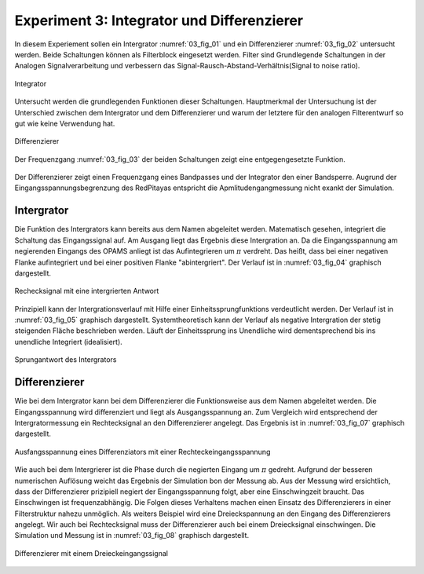 Experiment 3: Integrator und Differenzierer
===========================================

In diesem Experiement sollen ein Intergrator :numref:`03_fig_01` und ein Differenzierer :numref:`03_fig_02` untersucht werden.
Beide Schaltungen können als Filterblock eingesetzt werden. Filter sind Grundlegende Schaltungen in der Analogen Signalverarbeitung
und verbessern das Signal-Rausch-Abstand-Verhältnis(Signal to noise ratio). 

.. figure:: img/Experiment_03/integrator.png
   :name: 03_fig_01
   :align: center

   Integrator

Untersucht werden die grundlegenden Funktionen dieser Schaltungen. Hauptmerkmal der Untersuchung ist der Unterschied
zwischen dem Intergrator und dem Differenzierer und warum der letztere für den analogen Filterentwurf
so gut wie keine Verwendung hat. 
	   
.. figure:: img/Experiment_03/differentiator.png
   :name: 03_fig_02
   :align: center

   Differenzierer

Der Frequenzgang :numref:`03_fig_03` der beiden Schaltungen zeigt eine entgegengesetzte Funktion.

.. figure:: img/Experiment_03/amplitudengang_messung_simulation.png
   :name: 03_fig_03
   :align: center

Der Differenzierer zeigt einen Frequenzgang eines Bandpasses und der Integrator den einer Bandsperre. Augrund der
Eingangsspannungsbegrenzung des RedPitayas entspricht die Apmlitudengangmessung nicht exankt der Simulation.


Intergrator
-----------

Die Funktion des Intergrators kann bereits aus dem Namen abgeleitet werden. Matematisch gesehen, integriert die Schaltung
das Eingangssignal auf. Am Ausgang liegt das Ergebnis diese Intergration an. Da die Eingangsspannung am negierenden Eingangs des
OPAMS anliegt ist das Aufintegrieren um :math:`\pi` verdreht. Das heißt, dass bei einer negativen Flanke aufintegriert und bei einer positiven Flanke "abintergriert". Der Verlauf ist in :numref:`03_fig_04` graphisch dargestellt.

.. figure:: img/Experiment_03/squarewave_integrator.png
   :name: 03_fig_04
   :align: center

   Rechecksignal mit eine intergrierten Antwort
   
Prinzipiell kann der Intergrationsverlauf mit Hilfe einer Einheitssprungfunktions verdeutlicht werden. Der Verlauf ist
in :numref:`03_fig_05` graphisch dargestellt. Systemtheoretisch kann der Verlauf als negative Intergration
der stetig steigenden Fläche beschrieben werden. Läuft der Einheitssprung ins Unendliche wird dementsprechend bis ins
unendliche Integriert (idealisiert).  

.. figure:: img/Experiment_03/step_integrator.png
   :name: 03_fig_05
   :align: center

   Sprungantwort des Intergrators

.. Des Weiteren kann die Ausgangsspannung mit der Eingangsspannung gesteuert werden. Als Beispiel wird wieder
   eine Dreieckspannung eingesetzt. Um das Ausgangssignal manipulieren zu können muss das Eingangssignal entsprechend verändert
   werden. Die Breite des Ausganssignals kann durch die Breite der Rechteckeingangssignal eingestellt werden.
   Dies Höhe der Ausgansspannung kann durch die Höhe der Eingangsspannung eingestellt werden :numref:`03_fig_06`.

   .. figure:: img/Experiment_03/
      :name: 03_fig_06
      :align: center


	   
Differenzierer
--------------

Wie bei dem Intergrator kann bei dem Differenzierer die Funktionsweise aus dem Namen abgeleitet werden. Die Eingangsspannung wird
differenziert und liegt als Ausgangsspannung an. Zum Vergleich wird entsprechend der Intergratormessung ein Rechtecksignal an
den Differenzierer angelegt. Das Ergebnis ist in :numref:`03_fig_07` graphisch dargestellt.

.. figure:: img/Experiment_03/squarewave_differentiator.png
   :name: 03_fig_07
   :align: center

   Ausfangsspannung eines Differenziators mit einer Rechteckeingangsspannung

Wie auch bei dem Intergrierer ist die Phase durch die negierten Eingang um :math:`\pi` gedreht. Aufgrund der besseren
numerischen Auflösung weicht das Ergebnis der Simulation bon der Messung ab. Aus der Messung wird ersichtlich, dass der
Differenzierer prizipiell negiert der Eingangsspannung folgt, aber eine Einschwingzeit braucht. Das Einschwingen ist
frequenzabhängig. Die Folgen dieses Verhaltens machen einen Einsatz des Differenzierers in einer Filterstruktur nahezu unmöglich.
Als weiters Beispiel wird eine Dreieckspannung an den Eingang des Differenzierers angelegt. Wir auch bei Rechtecksignal muss der
Differenzierer auch bei einem Dreiecksignal einschwingen. Die Simulation und Messung ist in :numref:`03_fig_08` graphisch
dargestellt.

.. figure:: img/Experiment_03/triangular_differentiator.png
   :name: 03_fig_08
   :align: center

   Differenzierer mit einem Dreieckeingangssignal



